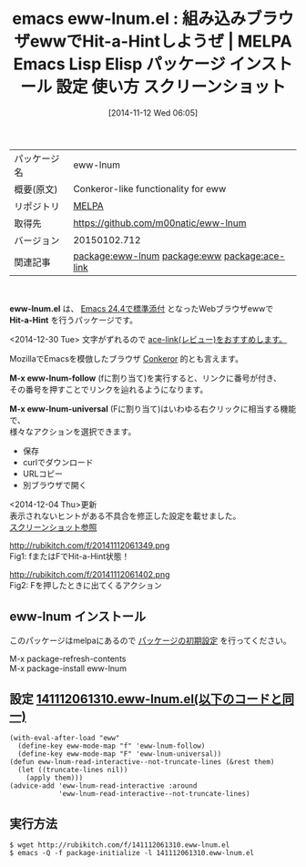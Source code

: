 #+BLOG: rubikitch
#+POSTID: 575
#+DATE: [2014-11-12 Wed 06:05]
#+PERMALINK: eww-lnum
#+OPTIONS: toc:nil num:nil todo:nil pri:nil tags:nil ^:nil \n:t -:nil
#+ISPAGE: nil
#+DESCRIPTION:
# (progn (erase-buffer)(find-file-hook--org2blog/wp-mode))
#+BLOG: rubikitch
#+CATEGORY: Emacs 24.4, Emacs,
#+EL_PKG_NAME: eww-lnum
#+EL_TAGS: emacs, emacs lisp %p, elisp %p, emacs %f %p, emacs %p 使い方, emacs %p 設定, emacs パッケージ %p, emacs %p スクリーンショット, emacs eww Hit-a-Hint, emacs ブラウザ Hit-a-Hint, emacs eww キーボード操作, emacs eww conkeror, relate:eww, relate:ace-link, eww Hit-a-Hint
#+EL_TITLE: Emacs Lisp Elisp パッケージ インストール 設定 使い方 スクリーンショット
#+EL_TITLE0: 組み込みブラウザewwでHit-a-Hintしようぜ
#+begin: org2blog
#+DESCRIPTION: MELPAのEmacs Lispパッケージeww-lnumの紹介
#+MYTAGS: package:eww-lnum, emacs 使い方, emacs コマンド, emacs, emacs lisp eww-lnum, elisp eww-lnum, emacs melpa eww-lnum, emacs eww-lnum 使い方, emacs eww-lnum 設定, emacs パッケージ eww-lnum, emacs eww-lnum スクリーンショット, emacs eww Hit-a-Hint, emacs ブラウザ Hit-a-Hint, emacs eww キーボード操作, emacs eww conkeror, relate:eww, relate:ace-link, eww Hit-a-Hint
#+TAGS: package:eww-lnum, emacs 使い方, emacs コマンド, emacs, emacs lisp eww-lnum, elisp eww-lnum, emacs melpa eww-lnum, emacs eww-lnum 使い方, emacs eww-lnum 設定, emacs パッケージ eww-lnum, emacs eww-lnum スクリーンショット, emacs eww Hit-a-Hint, emacs ブラウザ Hit-a-Hint, emacs eww キーボード操作, emacs eww conkeror, relate:eww, relate:ace-link, eww Hit-a-Hint, Emacs 24.4, Emacs,, eww-lnum.el, Hit-a-Hint, M-x eww-lnum-follow, M-x eww-lnum-universal, eww-lnum.el, Hit-a-Hint, M-x eww-lnum-follow, M-x eww-lnum-universal
#+TITLE: emacs eww-lnum.el : 組み込みブラウザewwでHit-a-Hintしようぜ | MELPA Emacs Lisp Elisp パッケージ インストール 設定 使い方 スクリーンショット
#+BEGIN_HTML
<table>
<tr><td>パッケージ名</td><td>eww-lnum</td></tr>
<tr><td>概要(原文)</td><td>Conkeror-like functionality for eww</td></tr>
<tr><td>リポジトリ</td><td><a href="http://melpa.org/">MELPA</a></td></tr>
<tr><td>取得先</td><td><a href="https://github.com/m00natic/eww-lnum">https://github.com/m00natic/eww-lnum</a></td></tr>
<tr><td>バージョン</td><td>20150102.712</td></tr>
<tr><td>関連記事</td><td><a href="http://rubikitch.com/tag/package:eww-lnum/">package:eww-lnum</a> <a href="http://rubikitch.com/tag/package:eww/">package:eww</a> <a href="http://rubikitch.com/tag/package:ace-link/">package:ace-link</a></td></tr>
</table>
<br />
#+END_HTML

*eww-lnum.el* は、 [[http://rubikitch.com/2014/10/21/emacs244-2/][Emacs 24.4で標準添付]]  となったWebブラウザewwで
*Hit-a-Hint* を行うパッケージです。

<2014-12-30 Tue> 文字がずれるので [[http://rubikitch.com/2014/12/30/ace-link/][ace-link(レビュー)をおすすめします。]]

MozillaでEmacsを模倣したブラウザ [[http://conkeror.org/][Conkeror]] 的とも言えます。

*M-x eww-lnum-follow* (fに割り当て)を実行すると、リンクに番号が付き、
その番号を押すことでリンクを辿れるようになります。

*M-x eww-lnum-universal* (Fに割り当て)はいわゆる右クリックに相当する機能で、
様々なアクションを選択できます。

- 保存
- curlでダウンロード
- URLコピー
- 別ブラウザで開く

<2014-12-04 Thu>更新
表示されないヒントがある不具合を修正した設定を載せました。
[[http://rubikitch.com/2014/12/04/eww-lnum-bugfix/][スクリーンショット参照]]

# (progn (forward-line 1)(shell-command "screenshot-time.rb org_template" t))
http://rubikitch.com/f/20141112061349.png
Fig1: fまたはFでHit-a-Hint状態！

http://rubikitch.com/f/20141112061402.png
Fig2: Fを押したときに出てくるアクション
** eww-lnum インストール
このパッケージはmelpaにあるので [[http://rubikitch.com/package-initialize][パッケージの初期設定]] を行ってください。

M-x package-refresh-contents
M-x package-install eww-lnum


#+end:
** 概要                                                             :noexport:

*eww-lnum.el* は、 [[http://rubikitch.com/2014/10/21/emacs244-2/][Emacs 24.4で標準添付]]  となったWebブラウザewwで
*Hit-a-Hint* を行うパッケージです。

<2014-12-30 Tue> 文字がずれるので [[http://rubikitch.com/2014/12/30/ace-link/][ace-link(レビュー)をおすすめします。]]

MozillaでEmacsを模倣したブラウザ [[http://conkeror.org/][Conkeror]] 的とも言えます。

*M-x eww-lnum-follow* (fに割り当て)を実行すると、リンクに番号が付き、
その番号を押すことでリンクを辿れるようになります。

*M-x eww-lnum-universal* (Fに割り当て)はいわゆる右クリックに相当する機能で、
様々なアクションを選択できます。

- 保存
- curlでダウンロード
- URLコピー
- 別ブラウザで開く

<2014-12-04 Thu>更新
表示されないヒントがある不具合を修正した設定を載せました。
[[http://rubikitch.com/2014/12/04/eww-lnum-bugfix/][スクリーンショット参照]]

# (progn (forward-line 1)(shell-command "screenshot-time.rb org_template" t))
http://rubikitch.com/f/20141112061349.png
Fig1: fまたはFでHit-a-Hint状態！

http://rubikitch.com/f/20141112061402.png
Fig2: Fを押したときに出てくるアクション
** 設定 [[http://rubikitch.com/f/141112061310.eww-lnum.el][141112061310.eww-lnum.el(以下のコードと同一)]]
#+BEGIN: include :file "/r/sync/junk/141112/141112061310.eww-lnum.el"
#+BEGIN_SRC fundamental
(with-eval-after-load "eww"
  (define-key eww-mode-map "f" 'eww-lnum-follow)
  (define-key eww-mode-map "F" 'eww-lnum-universal))
(defun eww-lnum-read-interactive--not-truncate-lines (&rest them)
  (let ((truncate-lines nil))
    (apply them)))
(advice-add 'eww-lnum-read-interactive :around
            'eww-lnum-read-interactive--not-truncate-lines)
#+END_SRC

#+END:

** 実行方法
#+BEGIN_EXAMPLE
$ wget http://rubikitch.com/f/141112061310.eww-lnum.el
$ emacs -Q -f package-initialize -l 141112061310.eww-lnum.el
#+END_EXAMPLE
